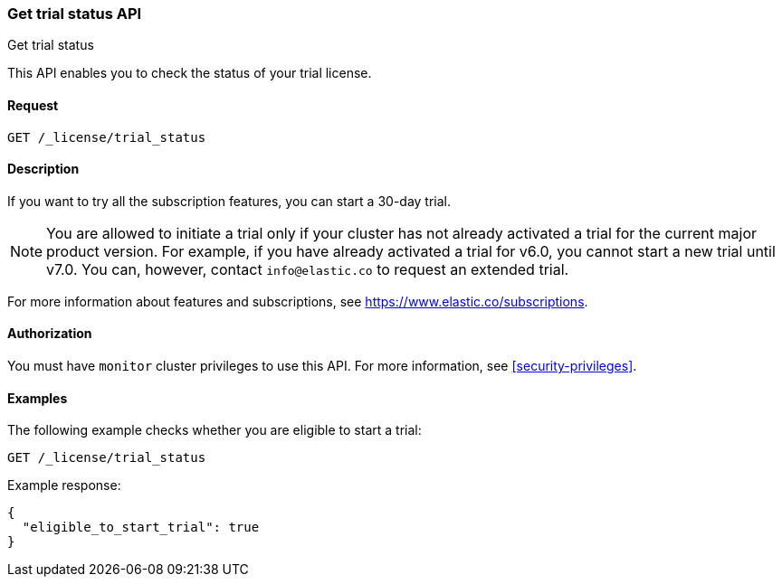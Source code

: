 [role="xpack"]
[testenv="basic"]
[[get-trial-status]]
=== Get trial status API
++++
<titleabbrev>Get trial status</titleabbrev>
++++

This API enables you to check the status of your trial license.

[float]
==== Request

`GET /_license/trial_status`

[float]
==== Description

If you want to try all the subscription features, you can start a 30-day trial. 

NOTE: You are allowed to initiate a trial only if your cluster has not
already activated a trial for the current major product version. For example, if
you have already activated a trial for v6.0, you cannot start a new trial until
v7.0. You can, however, contact `info@elastic.co` to request an extended trial.

For more information about features and subscriptions, see
https://www.elastic.co/subscriptions.

==== Authorization

You must have `monitor` cluster privileges to use this API.
For more information, see
<<security-privileges>>.

[float]
==== Examples

The following example checks whether you are eligible to start a trial:

[source,console]
------------------------------------------------------------
GET /_license/trial_status
------------------------------------------------------------

Example response:

[source,console-result]
------------------------------------------------------------
{
  "eligible_to_start_trial": true
}
------------------------------------------------------------
// TESTRESPONSE[s/"eligible_to_start_trial": true/"eligible_to_start_trial": $body.eligible_to_start_trial/]
